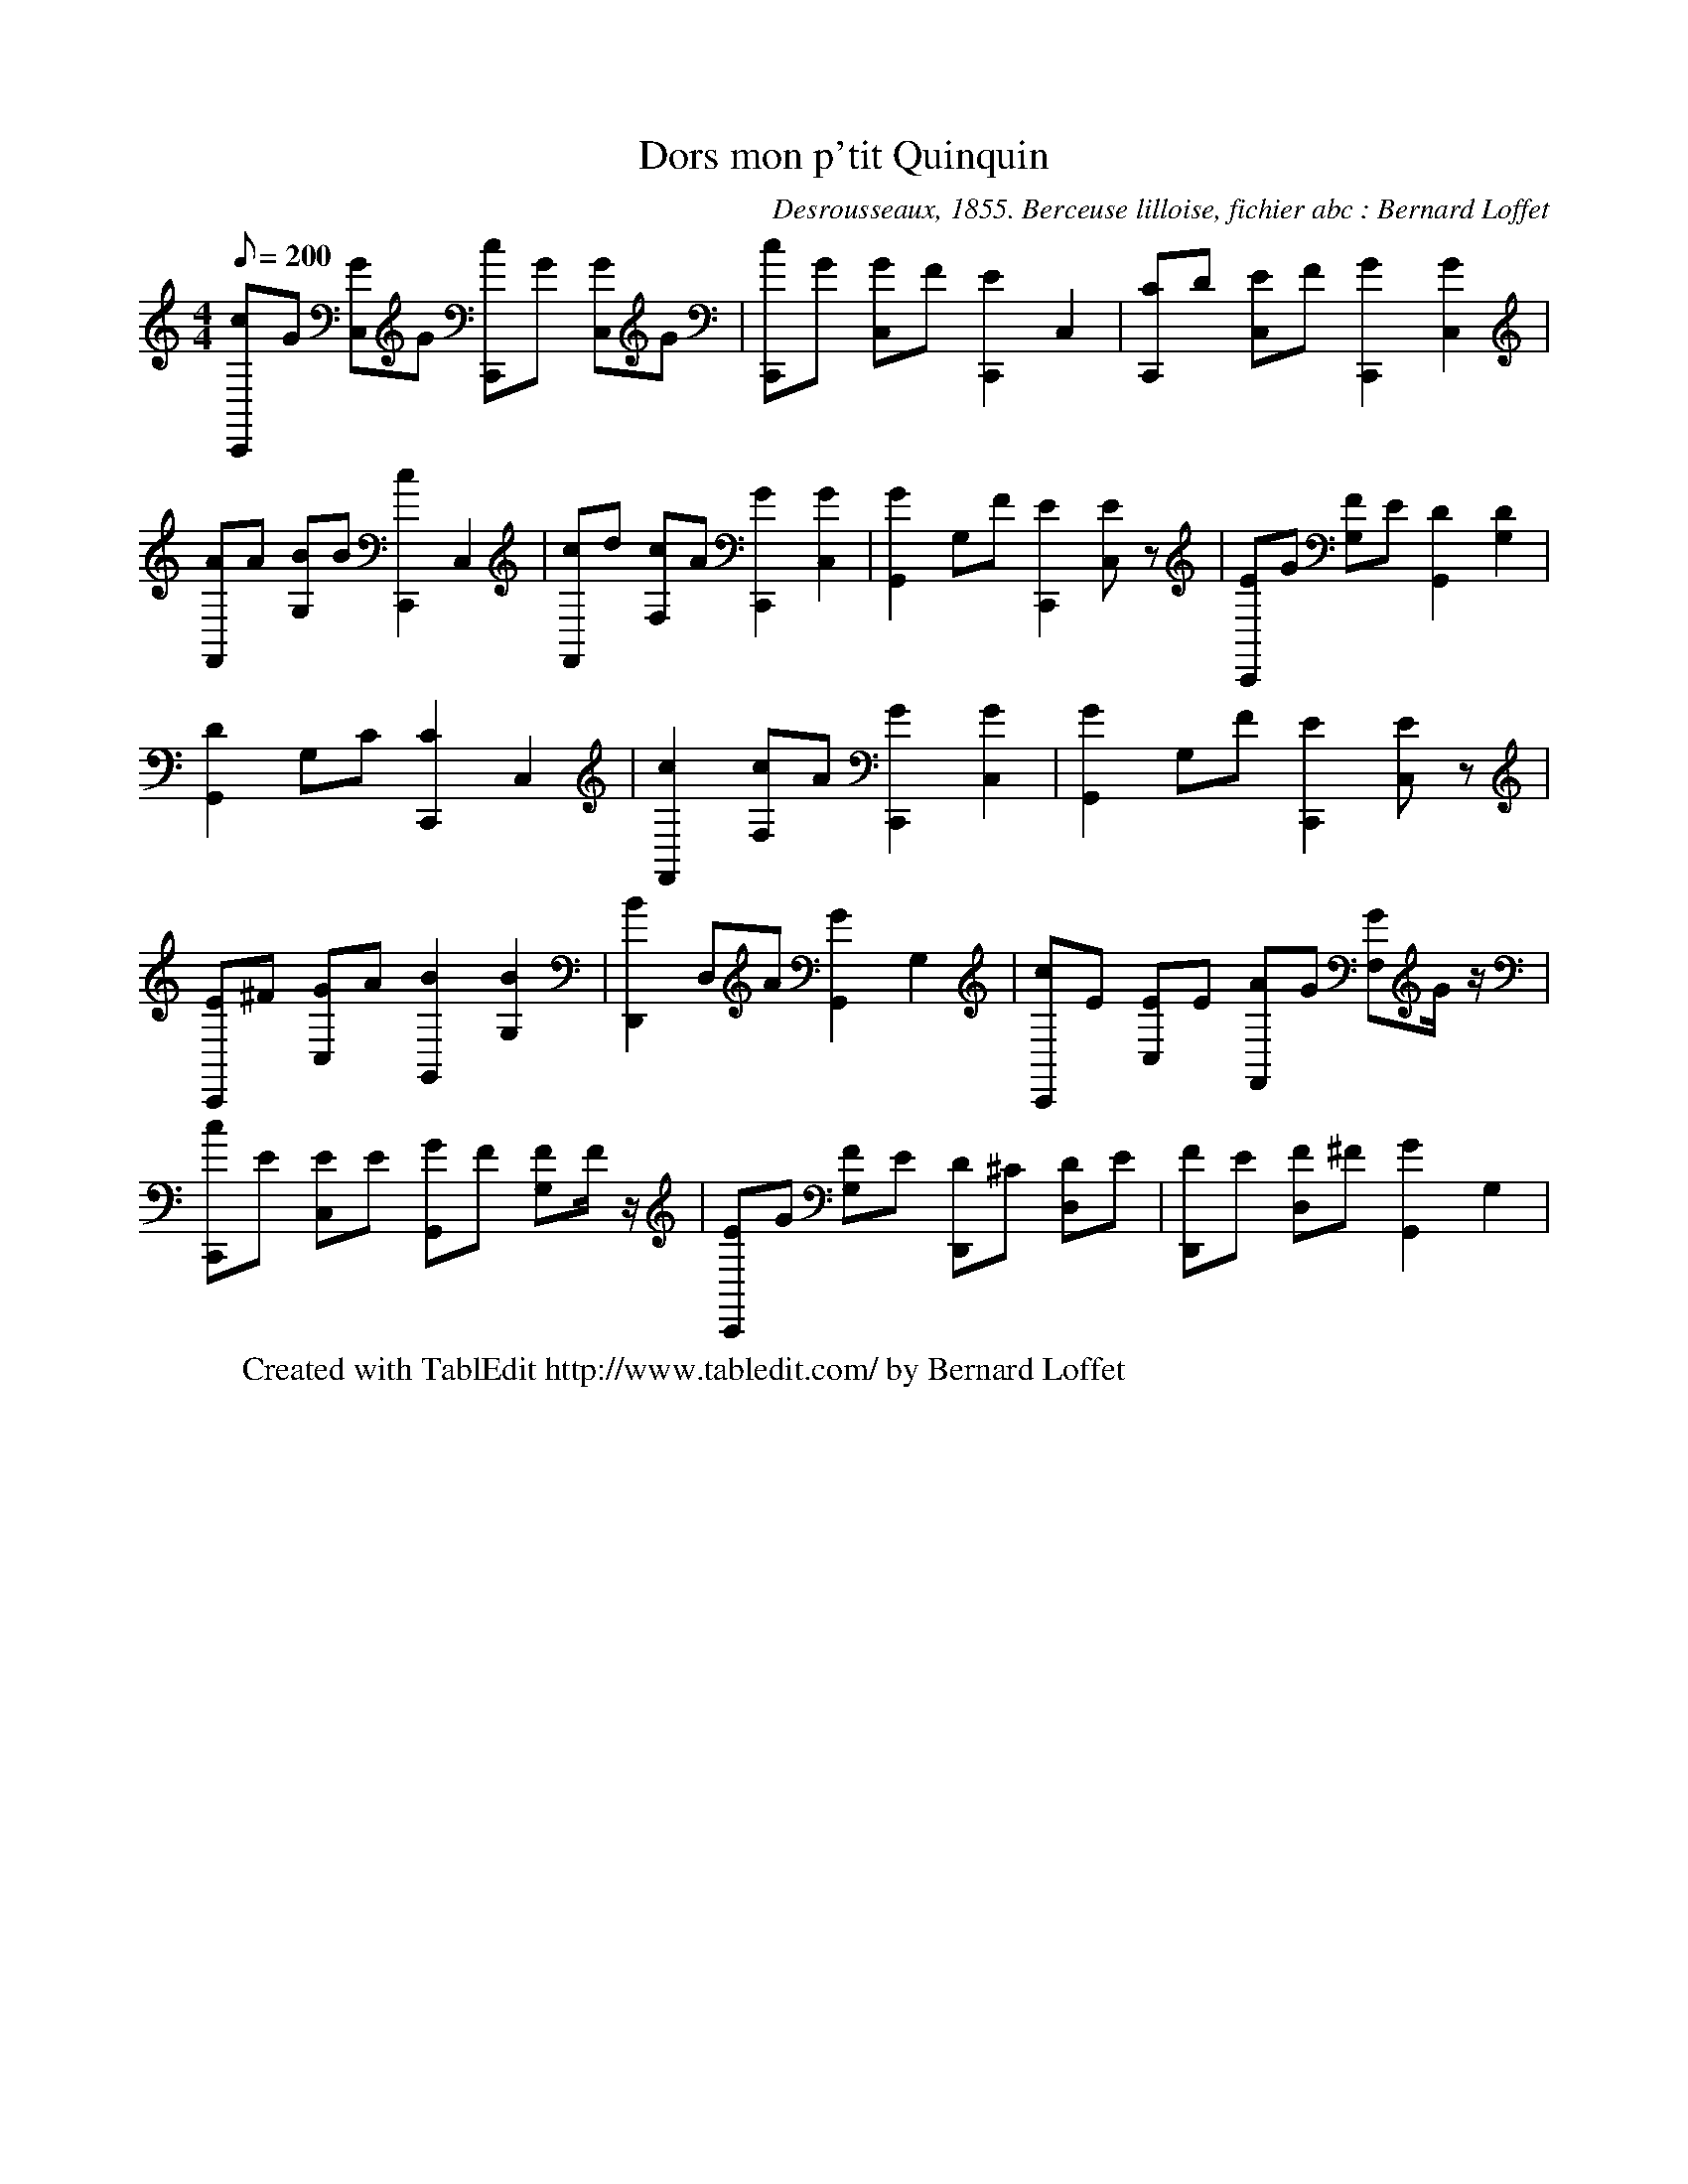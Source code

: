 X:1
T:Dors mon p'tit Quinquin
C:Desrousseaux, 1855. Berceuse lilloise, fichier abc : Bernard Loffet
L:1/8
Q:200
M:4/4
K:C
 [cC,,]G [GC,]G [cC,,]G [GC,]G | [cC,,]G [GC,]F [E2C,,2] C,2 | [CC,,]D [EC,]F [G2C,,2] [G2C,2] | \
 [AF,,]A [BG,]B [c2C,,2] C,2 | [cF,,]d [cF,]A [G2C,,2] [G2C,2] | [G2G,,2] G,F [E2C,,2] [EC,]z | \
 [EC,,]G [FG,]E [D2G,,2] [D2G,2] | [D2G,,2] G,C [C2C,,2] C,2 | [c2F,,2] [cF,]A [G2C,,2] [G2C,2] | \
 [G2G,,2] G,F [E2C,,2] [EC,]z | [EC,,]^F [GC,]A [B2G,,2] [B2G,2] | [B2D,,2] D,A [G2G,,2] G,2 | \
 [cC,,]E [EC,]E [AF,,]G [GF,]G/z/ | [cC,,]E [EC,]E [GG,,]F [FG,]F/z/ | [EC,,]G [FG,]E [DD,,]^C [DD,]E | \
 [FD,,]E [FD,]^F [G2G,,2] G,2 | \
W:Created with TablEdit http://www.tabledit.com/ by Bernard Loffet
